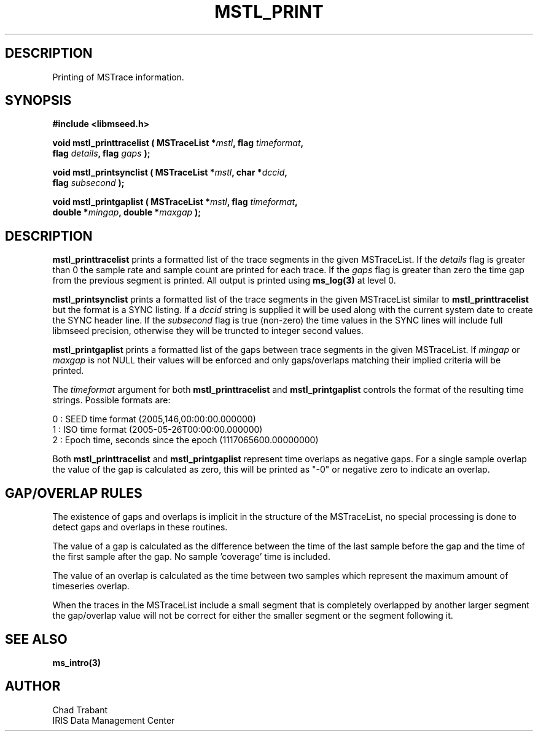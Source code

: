 .TH MSTL_PRINT 3 2008/11/21 "Libmseed API"
.SH DESCRIPTION
Printing of MSTrace information.

.SH SYNOPSIS
.nf
.B #include <libmseed.h>

.BI "void   \fBmstl_printtracelist\fP ( MSTraceList *" mstl ", flag " timeformat ","
.BI "                             flag " details ", flag " gaps " );"

.BI "void   \fBmstl_printsynclist\fP ( MSTraceList *" mstl ", char *" dccid ","
.BI "                            flag " subsecond " );"

.BI "void   \fBmstl_printgaplist\fP ( MSTraceList *" mstl ", flag " timeformat ","
.BI "                           double *" mingap ", double *" maxgap " );"
.fi

.SH DESCRIPTION
\fBmstl_printtracelist\fP prints a formatted list of the trace
segments in the given MSTraceList.  If the \fIdetails\fP flag is
greater than 0 the sample rate and sample count are printed for each
trace.  If the \fIgaps\fP flag is greater than zero the time gap from
the previous segment is printed.  All output is printed using
\fBms_log(3)\fP at level 0.

\fBmstl_printsynclist\fP prints a formatted list of the trace segments
in the given MSTraceList similar to \fBmstl_printtracelist\fP but the
format is a SYNC listing.  If a \fIdccid\fP string is supplied it will
be used along with the current system date to create the SYNC header
line.  If the \fIsubsecond\fP flag is true (non-zero) the time values
in the SYNC lines will include full libmseed precision, otherwise they
will be truncted to integer second values.

\fBmstl_printgaplist\fP prints a formatted list of the gaps between
trace segments in the given MSTraceList.  If \fImingap\fP or
\fImaxgap\fP is not NULL their values will be enforced and only
gaps/overlaps matching their implied criteria will be printed.

The \fItimeformat\fP argument for both \fBmstl_printtracelist\fP and
\fBmstl_printgaplist\fP controls the format of the resulting time
strings.  Possible formats are:

.nf
0 : SEED time format (2005,146,00:00:00.000000)
1 : ISO time format (2005-05-26T00:00:00.000000)
2 : Epoch time, seconds since the epoch (1117065600.00000000)
.fi

Both \fBmstl_printtracelist\fP and \fBmstl_printgaplist\fP represent
time overlaps as negative gaps.  For a single sample overlap the value
of the gap is calculated as zero, this will be printed as "-0" or
negative zero to indicate an overlap.

.SH GAP/OVERLAP RULES
The existence of gaps and overlaps is implicit in the structure of the
MSTraceList, no special processing is done to detect gaps and overlaps
in these routines.

The value of a gap is calculated as the difference between the time of
the last sample before the gap and the time of the first sample after
the gap.  No sample 'coverage' time is included.

The value of an overlap is calculated as the time between two samples
which represent the maximum amount of timeseries overlap.

When the traces in the MSTraceList include a small segment that is
completely overlapped by another larger segment the gap/overlap value
will not be correct for either the smaller segment or the segment
following it.

.SH SEE ALSO
\fBms_intro(3)\fP

.SH AUTHOR
.nf
Chad Trabant
IRIS Data Management Center
.fi
